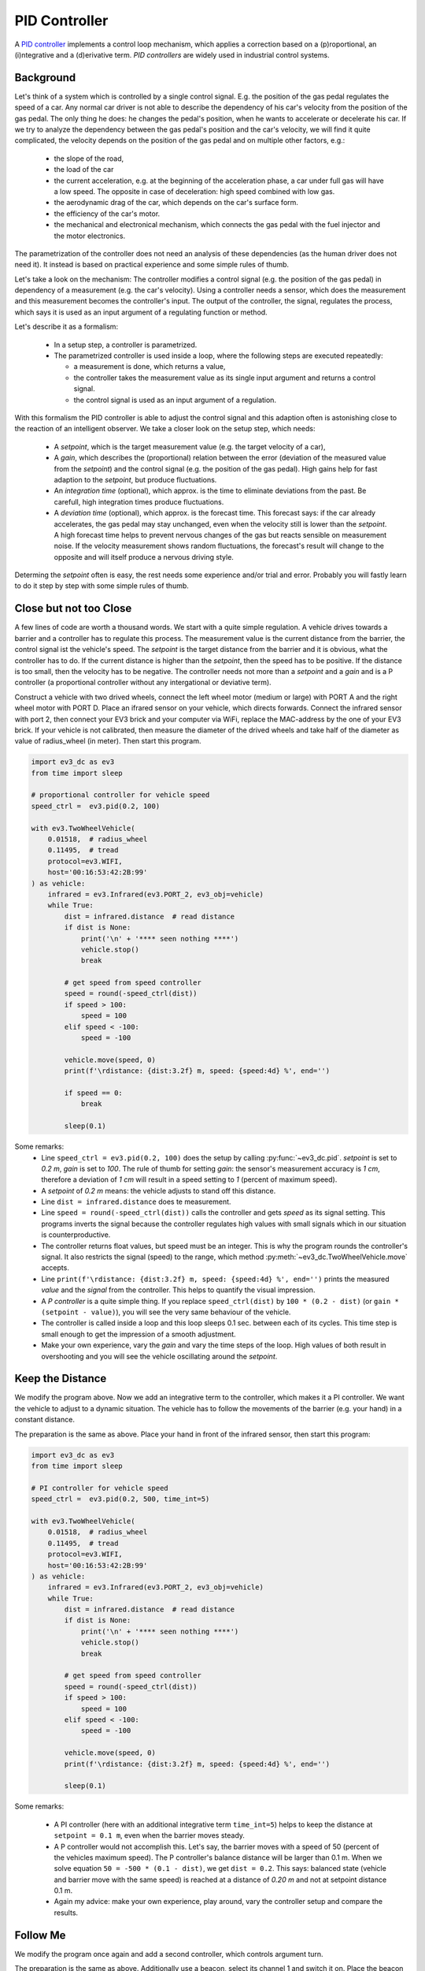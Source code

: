 ++++++++++++++
PID Controller
++++++++++++++

A `PID controller <https://en.wikipedia.org/wiki/PID_controller>`_
implements a control loop mechanism, which applies a correction based
on a (p)roportional, an (i)ntegrative and a (d)erivative term.  *PID
controllers* are widely used in industrial control systems.

Background
==========

Let's think of a system which is controlled by a single control
signal. E.g. the position of the gas pedal regulates the speed of a
car. Any normal car driver is not able to describe the dependency of
his car's velocity from the position of the gas pedal. The only thing
he does: he changes the pedal's position, when he wants to accelerate
or decelerate his car. If we try to analyze the dependency between the
gas pedal's position and the car's velocity, we will find it quite
complicated, the velocity depends on the position of the gas pedal and
on multiple other factors, e.g.:

  - the slope of the road,
  - the load of the car
  - the current acceleration, e.g. at the beginning of the
    acceleration phase, a car under full gas will have a low
    speed. The opposite in case of deceleration: high speed combined
    with low gas.
  - the aerodynamic drag of the car, which depends on the car's surface
    form.
  - the efficiency of the car's motor.
  - the mechanical and electronical mechanism, which connects the gas
    pedal with the fuel injector and the motor electronics.

The parametrization of the controller does not need an analysis of
these dependencies (as the human driver does not need it). It instead
is based on practical experience and some simple rules of thumb.

Let's take a look on the mechanism: The controller modifies a control
signal (e.g. the position of the gas pedal) in dependency of a
measurement (e.g. the car's velocity). Using a controller needs a
sensor, which does the measurement and this measurement becomes the
controller's input. The output of the controller, the signal,
regulates the process, which says it is used as an input argument of a
regulating function or method.

Let's describe it as a formalism:

  - In a setup step, a controller is parametrized.
  - The parametrized controller is used inside a loop, where the following steps are
    executed repeatedly:

    - a measurement is done, which returns a value,
    - the controller takes the measurement value as its single input
      argument and returns a control signal.
    - the control signal is used as an input argument of a regulation.

With this formalism the PID controller is able to adjust the control
signal and this adaption often is astonishing close to the reaction of
an intelligent observer. We take a closer look on the setup step,
which needs:

  - A *setpoint*, which is the target measurement value (e.g. the
    target velocity of a car),
  - A *gain*, which describes the (proportional) relation between the
    error (deviation of the measured value from the *setpoint*) and
    the control signal (e.g. the position of the gas pedal). High
    gains help for fast adaption to the *setpoint*, but produce
    fluctuations.
  - An *integration time* (optional), which approx. is the time to
    eliminate deviations from the past. Be carefull, high integration
    times produce fluctuations.
  - A *deviation time* (optional), which approx. is the forecast
    time. This forecast says: if the car already accelerates, the gas
    pedal may stay unchanged, even when the velocity still is lower
    than the *setpoint*. A high forecast time helps to prevent nervous
    changes of the gas but reacts sensible on measurement noise. If
    the velocity measurement shows random fluctuations, the forecast's
    result will change to the opposite and will itself produce a
    nervous driving style.

Determing the *setpoint* often is easy, the rest needs some experience
and/or trial and error. Probably you will fastly learn to do it step
by step with some simple rules of thumb.


Close but not too Close
=======================

A few lines of code are worth a thousand words. We start with a quite
simple regulation. A vehicle drives towards a barrier and a controller
has to regulate this process. The measurement value is the current
distance from the barrier, the control signal ist the vehicle's
speed. The *setpoint* is the target distance from the barrier and it
is obvious, what the controller has to do. If the current distance is
higher than the *setpoint*, then the speed has to be positive. If the
distance is too small, then the velocity has to be negative. The
controller needs not more than a *setpoint* and a *gain* and is a P
controller (a proportional controller without any intergational or
deviative term).

Construct a vehicle with two drived wheels, connect the left wheel
motor (medium or large) with PORT A and the right wheel motor with
PORT D. Place an ifrared sensor on your vehicle, which directs
forwards. Connect the infrared sensor with port 2, then connect your
EV3 brick and your computer via WiFi, replace the MAC-address by the
one of your EV3 brick. If your vehicle is not calibrated, then measure
the diameter of the drived wheels and take half of the diameter as
value of radius_wheel (in meter). Then start this program.

.. code:: python3

  import ev3_dc as ev3
  from time import sleep
  
  # proportional controller for vehicle speed
  speed_ctrl =  ev3.pid(0.2, 100)
  
  with ev3.TwoWheelVehicle(
      0.01518,  # radius_wheel
      0.11495,  # tread
      protocol=ev3.WIFI,
      host='00:16:53:42:2B:99'
  ) as vehicle:
      infrared = ev3.Infrared(ev3.PORT_2, ev3_obj=vehicle)
      while True:
          dist = infrared.distance  # read distance
          if dist is None:
              print('\n' + '**** seen nothing ****')
	      vehicle.stop()
              break
  
          # get speed from speed controller
          speed = round(-speed_ctrl(dist))
          if speed > 100:
              speed = 100
          elif speed < -100:
              speed = -100
  
          vehicle.move(speed, 0)
          print(f'\rdistance: {dist:3.2f} m, speed: {speed:4d} %', end='')

          if speed == 0:
              break
  
          sleep(0.1)

Some remarks:
  - Line ``speed_ctrl = ev3.pid(0.2, 100)`` does the setup by calling
    :py:func:`~ev3_dc.pid`. *setpoint* is set to *0.2 m*, *gain* is
    set to *100*. The rule of thumb for setting *gain*: the sensor's
    measurement accuracy is *1 cm*, therefore a deviation of *1 cm*
    will result in a speed setting to *1* (percent of maximum speed).
  - A *setpoint* of *0.2 m* means: the vehicle adjusts to stand off
    this distance.
  - Line ``dist = infrared.distance`` does te measurement.
  - Line ``speed = round(-speed_ctrl(dist))`` calls the controller and
    gets *speed* as its signal setting. This programs inverts the
    signal because the controller regulates high values with small
    signals which in our situation is counterproductive.
  - The controller returns float values, but speed must be an integer.
    This is why the program rounds the controller's signal. It also
    restricts the signal (speed) to the range, which method
    :py:meth:`~ev3_dc.TwoWheelVehicle.move` accepts.
  - Line ``print(f'\rdistance: {dist:3.2f} m, speed: {speed:4d} %',
    end='')`` prints the measured *value* and the *signal* from the
    controller. This helps to quantify the visual impression.
  - A *P controller* is a quite simple thing. If you replace
    ``speed_ctrl(dist)`` by ``100 * (0.2 - dist)`` (or ``gain *
    (setpoint - value)``), you will see the very same behaviour of the
    vehicle.
  - The controller is called inside a loop and this loop sleeps 0.1
    sec. between each of its cycles. This time step is small enough
    to get the impression of a smooth adjustment.
  - Make your own experience, vary the *gain* and vary the time steps
    of the loop. High values of both result in overshooting and you
    will see the vehicle oscillating around the *setpoint*.


Keep the Distance
=================

We modify the program above. Now we add an integrative term to the
controller, which makes it a PI controller. We want the vehicle to
adjust to a dynamic situation. The vehicle has to follow the movements
of the barrier (e.g. your hand) in a constant distance.

The preparation is the same as above.  Place your hand in front of the
infrared sensor, then start this program:

.. code:: python3

  import ev3_dc as ev3
  from time import sleep
  
  # PI controller for vehicle speed
  speed_ctrl =  ev3.pid(0.2, 500, time_int=5)
  
  with ev3.TwoWheelVehicle(
      0.01518,  # radius_wheel
      0.11495,  # tread
      protocol=ev3.WIFI,
      host='00:16:53:42:2B:99'
  ) as vehicle:
      infrared = ev3.Infrared(ev3.PORT_2, ev3_obj=vehicle)
      while True:
          dist = infrared.distance  # read distance
          if dist is None:
              print('\n' + '**** seen nothing ****')
	      vehicle.stop()
              break
  
          # get speed from speed controller
          speed = round(-speed_ctrl(dist))
          if speed > 100:
              speed = 100
          elif speed < -100:
              speed = -100
  
          vehicle.move(speed, 0)
          print(f'\rdistance: {dist:3.2f} m, speed: {speed:4d} %', end='')
  
          sleep(0.1)

Some remarks:

  - A PI controller (here with an additional integrative term
    ``time_int=5``) helps to keep the distance at ``setpoint = 0.1
    m``, even when the barrier moves steady.
  - A P controller would not accomplish this. Let's say, the barrier
    moves with a speed of 50 (percent of the vehicles maximum
    speed). The P controller's balance distance will be larger than
    0.1 m. When we solve equation ``50 = -500 * (0.1 - dist)``, we get
    ``dist = 0.2``. This says: balanced state (vehicle and barrier
    move with the same speed) is reached at a distance of *0.20 m* and
    not at setpoint distance 0.1 m.
  - Again my advice: make your own experience, play around, vary the
    controller setup and compare the results.


Follow Me
=========

We modify the program once again and add a second controller, which
controls argument turn.

The preparation is the same as above. Additionally use a beacon,
select its channel 1 and switch it on. Place the beacon in front of
the infrared sensor, then start this program (switching off the beacon
ends this program):

.. code:: python3

  import ev3_dc as ev3
  from time import sleep
  
  speed_ctrl =  ev3.pid(0.1, 500, time_int=5)
  turn_ctrl = ev3.pid(0, 10)
  
  with ev3.TwoWheelVehicle(
      0.01518,  # radius_wheel
      0.11495,  # tread
      protocol=ev3.WIFI,
      host='00:16:53:42:2B:99'
  ) as vehicle:
      infrared = ev3.Infrared(ev3.PORT_2, ev3_obj=vehicle, channel=1)
      while True:
          beacon = infrared.beacon  # read position of infrared beacon
          if beacon is None:
              print('\n' + '**** lost connection ****')
              vehicle.stop()
              break
  
          # get speed from speed controller
          speed = round(-speed_ctrl(beacon.distance))
          if speed > 100:
              speed = 100
          elif speed < -100:
              speed = -100
  
          # get turn from turn controller
          turn = round(turn_ctrl(beacon.heading))
          if turn > 200:
              turn = 200
          elif turn < -200:
              turn = -200
  
          vehicle.move(speed, turn)
          print(
              f'\rspeed: {speed:4d} %, turn: {turn:4d}',
              end=''
          )
  
          sleep(0.1)

Some remarks:

  - This program uses two controllers, PI controller *speed_ctrl*
    regulates argument *speed*, P controller *turn_ctrl* regulates
    argument *turn*.
  - The balanced state of argument *turn* is zero. This is a clear hint
    to use a simple P controller.
  - As before, vary the setup, probably you will find a
    parametrization, which fits better than mine and results in a
    faster or smoother or even better adjustment.
  

